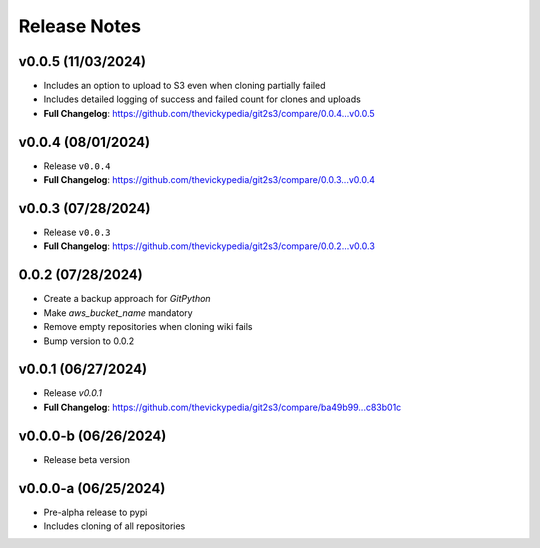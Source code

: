 Release Notes
=============

v0.0.5 (11/03/2024)
-------------------
- Includes an option to upload to S3 even when cloning partially failed
- Includes detailed logging of success and failed count for clones and uploads
- **Full Changelog**: https://github.com/thevickypedia/git2s3/compare/0.0.4...v0.0.5

v0.0.4 (08/01/2024)
-------------------
- Release ``v0.0.4``
- **Full Changelog**: https://github.com/thevickypedia/git2s3/compare/0.0.3...v0.0.4

v0.0.3 (07/28/2024)
-------------------
- Release ``v0.0.3``
- **Full Changelog**: https://github.com/thevickypedia/git2s3/compare/0.0.2...v0.0.3

0.0.2 (07/28/2024)
------------------
- Create a backup approach for `GitPython`
- Make `aws_bucket_name` mandatory
- Remove empty repositories when cloning wiki fails
- Bump version to 0.0.2

v0.0.1 (06/27/2024)
-------------------
- Release `v0.0.1`
- **Full Changelog**: https://github.com/thevickypedia/git2s3/compare/ba49b99...c83b01c

v0.0.0-b (06/26/2024)
---------------------
- Release beta version

v0.0.0-a (06/25/2024)
---------------------
- Pre-alpha release to pypi
- Includes cloning of all repositories

